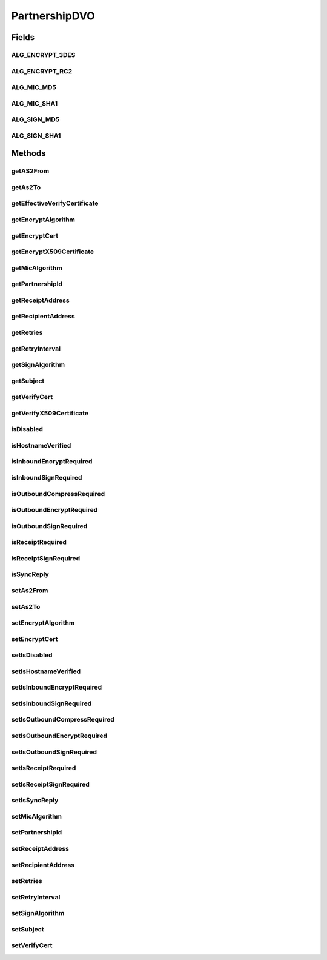 .. java:import:: java.security.cert X509Certificate

.. java:import:: hk.hku.cecid.piazza.commons.dao DVO

PartnershipDVO
==============

.. java:package:: hk.hku.cecid.edi.as2.dao
   :noindex:

.. java:type:: public interface PartnershipDVO extends DVO

   :author: Donahue Sze

Fields
------
ALG_ENCRYPT_3DES
^^^^^^^^^^^^^^^^

.. java:field:: public static final String ALG_ENCRYPT_3DES
   :outertype: PartnershipDVO

ALG_ENCRYPT_RC2
^^^^^^^^^^^^^^^

.. java:field:: public static final String ALG_ENCRYPT_RC2
   :outertype: PartnershipDVO

ALG_MIC_MD5
^^^^^^^^^^^

.. java:field:: public static final String ALG_MIC_MD5
   :outertype: PartnershipDVO

ALG_MIC_SHA1
^^^^^^^^^^^^

.. java:field:: public static final String ALG_MIC_SHA1
   :outertype: PartnershipDVO

ALG_SIGN_MD5
^^^^^^^^^^^^

.. java:field:: public static final String ALG_SIGN_MD5
   :outertype: PartnershipDVO

ALG_SIGN_SHA1
^^^^^^^^^^^^^

.. java:field:: public static final String ALG_SIGN_SHA1
   :outertype: PartnershipDVO

Methods
-------
getAS2From
^^^^^^^^^^

.. java:method:: public String getAS2From()
   :outertype: PartnershipDVO

getAs2To
^^^^^^^^

.. java:method:: public String getAs2To()
   :outertype: PartnershipDVO

getEffectiveVerifyCertificate
^^^^^^^^^^^^^^^^^^^^^^^^^^^^^

.. java:method:: public X509Certificate getEffectiveVerifyCertificate()
   :outertype: PartnershipDVO

getEncryptAlgorithm
^^^^^^^^^^^^^^^^^^^

.. java:method:: public String getEncryptAlgorithm()
   :outertype: PartnershipDVO

getEncryptCert
^^^^^^^^^^^^^^

.. java:method:: public byte[] getEncryptCert()
   :outertype: PartnershipDVO

getEncryptX509Certificate
^^^^^^^^^^^^^^^^^^^^^^^^^

.. java:method:: public X509Certificate getEncryptX509Certificate()
   :outertype: PartnershipDVO

getMicAlgorithm
^^^^^^^^^^^^^^^

.. java:method:: public String getMicAlgorithm()
   :outertype: PartnershipDVO

getPartnershipId
^^^^^^^^^^^^^^^^

.. java:method:: public String getPartnershipId()
   :outertype: PartnershipDVO

getReceiptAddress
^^^^^^^^^^^^^^^^^

.. java:method:: public String getReceiptAddress()
   :outertype: PartnershipDVO

getRecipientAddress
^^^^^^^^^^^^^^^^^^^

.. java:method:: public String getRecipientAddress()
   :outertype: PartnershipDVO

getRetries
^^^^^^^^^^

.. java:method:: public int getRetries()
   :outertype: PartnershipDVO

getRetryInterval
^^^^^^^^^^^^^^^^

.. java:method:: public int getRetryInterval()
   :outertype: PartnershipDVO

getSignAlgorithm
^^^^^^^^^^^^^^^^

.. java:method:: public String getSignAlgorithm()
   :outertype: PartnershipDVO

getSubject
^^^^^^^^^^

.. java:method:: public String getSubject()
   :outertype: PartnershipDVO

getVerifyCert
^^^^^^^^^^^^^

.. java:method:: public byte[] getVerifyCert()
   :outertype: PartnershipDVO

getVerifyX509Certificate
^^^^^^^^^^^^^^^^^^^^^^^^

.. java:method:: public X509Certificate getVerifyX509Certificate()
   :outertype: PartnershipDVO

isDisabled
^^^^^^^^^^

.. java:method:: public boolean isDisabled()
   :outertype: PartnershipDVO

isHostnameVerified
^^^^^^^^^^^^^^^^^^

.. java:method:: public boolean isHostnameVerified()
   :outertype: PartnershipDVO

isInboundEncryptRequired
^^^^^^^^^^^^^^^^^^^^^^^^

.. java:method:: public boolean isInboundEncryptRequired()
   :outertype: PartnershipDVO

isInboundSignRequired
^^^^^^^^^^^^^^^^^^^^^

.. java:method:: public boolean isInboundSignRequired()
   :outertype: PartnershipDVO

isOutboundCompressRequired
^^^^^^^^^^^^^^^^^^^^^^^^^^

.. java:method:: public boolean isOutboundCompressRequired()
   :outertype: PartnershipDVO

isOutboundEncryptRequired
^^^^^^^^^^^^^^^^^^^^^^^^^

.. java:method:: public boolean isOutboundEncryptRequired()
   :outertype: PartnershipDVO

isOutboundSignRequired
^^^^^^^^^^^^^^^^^^^^^^

.. java:method:: public boolean isOutboundSignRequired()
   :outertype: PartnershipDVO

isReceiptRequired
^^^^^^^^^^^^^^^^^

.. java:method:: public boolean isReceiptRequired()
   :outertype: PartnershipDVO

isReceiptSignRequired
^^^^^^^^^^^^^^^^^^^^^

.. java:method:: public boolean isReceiptSignRequired()
   :outertype: PartnershipDVO

isSyncReply
^^^^^^^^^^^

.. java:method:: public boolean isSyncReply()
   :outertype: PartnershipDVO

setAs2From
^^^^^^^^^^

.. java:method:: public void setAs2From(String as2From)
   :outertype: PartnershipDVO

setAs2To
^^^^^^^^

.. java:method:: public void setAs2To(String as2To)
   :outertype: PartnershipDVO

setEncryptAlgorithm
^^^^^^^^^^^^^^^^^^^

.. java:method:: public void setEncryptAlgorithm(String encryptAlgorithm)
   :outertype: PartnershipDVO

setEncryptCert
^^^^^^^^^^^^^^

.. java:method:: public void setEncryptCert(byte[] encryptCert)
   :outertype: PartnershipDVO

setIsDisabled
^^^^^^^^^^^^^

.. java:method:: public void setIsDisabled(boolean isDisabled)
   :outertype: PartnershipDVO

setIsHostnameVerified
^^^^^^^^^^^^^^^^^^^^^

.. java:method:: public void setIsHostnameVerified(boolean isHostnameVerified)
   :outertype: PartnershipDVO

setIsInboundEncryptRequired
^^^^^^^^^^^^^^^^^^^^^^^^^^^

.. java:method:: public void setIsInboundEncryptRequired(boolean isInboundEncryptRequired)
   :outertype: PartnershipDVO

setIsInboundSignRequired
^^^^^^^^^^^^^^^^^^^^^^^^

.. java:method:: public void setIsInboundSignRequired(boolean isInboundSignRequired)
   :outertype: PartnershipDVO

setIsOutboundCompressRequired
^^^^^^^^^^^^^^^^^^^^^^^^^^^^^

.. java:method:: public void setIsOutboundCompressRequired(boolean isOutboundEncryptRequired)
   :outertype: PartnershipDVO

setIsOutboundEncryptRequired
^^^^^^^^^^^^^^^^^^^^^^^^^^^^

.. java:method:: public void setIsOutboundEncryptRequired(boolean isOutboundEncryptRequired)
   :outertype: PartnershipDVO

setIsOutboundSignRequired
^^^^^^^^^^^^^^^^^^^^^^^^^

.. java:method:: public void setIsOutboundSignRequired(boolean isOutboundSignRequired)
   :outertype: PartnershipDVO

setIsReceiptRequired
^^^^^^^^^^^^^^^^^^^^

.. java:method:: public void setIsReceiptRequired(boolean isReceiptRequired)
   :outertype: PartnershipDVO

setIsReceiptSignRequired
^^^^^^^^^^^^^^^^^^^^^^^^

.. java:method:: public void setIsReceiptSignRequired(boolean isReceiptSignRequired)
   :outertype: PartnershipDVO

setIsSyncReply
^^^^^^^^^^^^^^

.. java:method:: public void setIsSyncReply(boolean IsSyncReply)
   :outertype: PartnershipDVO

setMicAlgorithm
^^^^^^^^^^^^^^^

.. java:method:: public void setMicAlgorithm(String micAlgorithm)
   :outertype: PartnershipDVO

setPartnershipId
^^^^^^^^^^^^^^^^

.. java:method:: public void setPartnershipId(String partnershipId)
   :outertype: PartnershipDVO

setReceiptAddress
^^^^^^^^^^^^^^^^^

.. java:method:: public void setReceiptAddress(String receiptAddress)
   :outertype: PartnershipDVO

setRecipientAddress
^^^^^^^^^^^^^^^^^^^

.. java:method:: public void setRecipientAddress(String recipientAddress)
   :outertype: PartnershipDVO

setRetries
^^^^^^^^^^

.. java:method:: public void setRetries(int retries)
   :outertype: PartnershipDVO

setRetryInterval
^^^^^^^^^^^^^^^^

.. java:method:: public void setRetryInterval(int retryInterval)
   :outertype: PartnershipDVO

setSignAlgorithm
^^^^^^^^^^^^^^^^

.. java:method:: public void setSignAlgorithm(String signAlgorithm)
   :outertype: PartnershipDVO

setSubject
^^^^^^^^^^

.. java:method:: public void setSubject(String subject)
   :outertype: PartnershipDVO

setVerifyCert
^^^^^^^^^^^^^

.. java:method:: public void setVerifyCert(byte[] verifyCert)
   :outertype: PartnershipDVO

